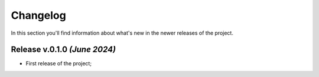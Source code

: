 Changelog
===============================================================================
In this section you'll find information about what's new in the newer
releases of the project.

Release v.0.1.0 `(June 2024)`
-------------------------------------------------------------------------------

* First release of the project;
